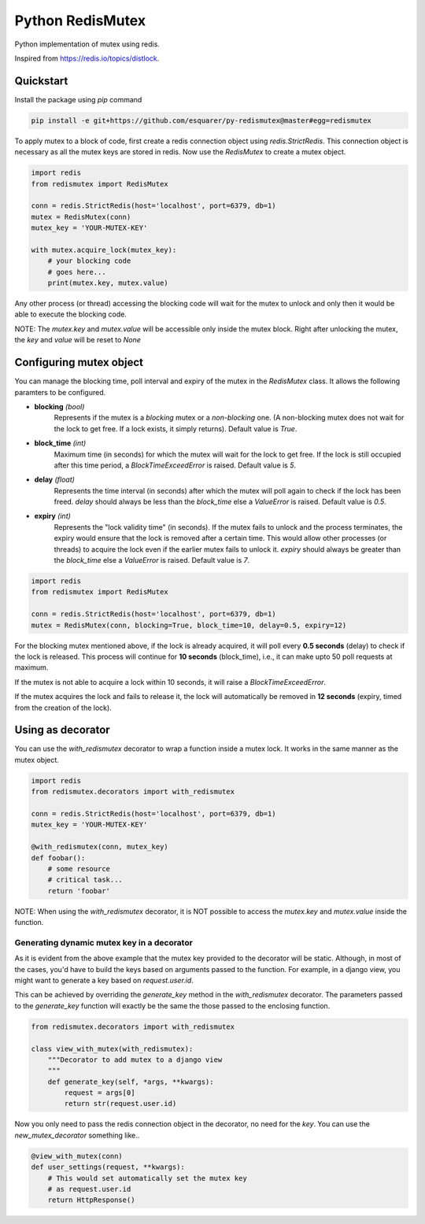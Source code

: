 Python RedisMutex
=================

Python implementation of mutex using redis.

Inspired from https://redis.io/topics/distlock.


Quickstart
----------

Install the package using `pip` command

.. code-block:: python3

   pip install -e git+https://github.com/esquarer/py-redismutex@master#egg=redismutex


To apply mutex to a block of code, first create a redis connection object using `redis.StrictRedis`. This connection object is necessary as all the mutex keys are stored in redis. Now use the `RedisMutex` to create a mutex object.

.. code-block:: python3

    import redis
    from redismutex import RedisMutex
    
    conn = redis.StrictRedis(host='localhost', port=6379, db=1)
    mutex = RedisMutex(conn)
    mutex_key = 'YOUR-MUTEX-KEY'
    
    with mutex.acquire_lock(mutex_key):
        # your blocking code
        # goes here...
        print(mutex.key, mutex.value)


Any other process (or thread) accessing the blocking code will wait for the mutex to unlock and only then it would be able to execute the blocking code.

NOTE: The `mutex.key` and `mutex.value` will be accessible only inside the mutex block. Right after unlocking the mutex, the `key` and `value` will be reset to `None`


Configuring mutex object
------------------------

You can manage the blocking time, poll interval and expiry of the mutex in the `RedisMutex` class. It allows the following paramters to be configured.

* **blocking** *(bool)*
    Represents if the mutex is a *blocking* mutex or a *non-blocking* one. (A non-blocking mutex does not wait for the lock to get free. If a lock exists, it simply returns). Default value is `True`.

* **block_time** *(int)*
    Maximum time (in seconds) for which the mutex will wait for the lock to get free. If the lock is still occupied after this time period, a `BlockTimeExceedError` is raised. Default value is `5`.
   
* **delay** *(float)* 
    Represents the time interval (in seconds) after which the mutex will poll again to check if the lock has been freed. `delay` should always be less than the `block_time` else a `ValueError` is raised. Default value is `0.5`.

* **expiry** *(int)*
    Represents the "lock validity time" (in seconds). If the mutex fails to unlock and the process terminates, the expiry would ensure that the lock is removed after a certain time. This would allow other processes (or threads) to acquire the lock even if the earlier mutex fails to unlock it. `expiry` should always be greater than the `block_time` else a `ValueError` is raised. Default value is `7`.

.. code-block:: python3
    
    import redis
    from redismutex import RedisMutex
    
    conn = redis.StrictRedis(host='localhost', port=6379, db=1)
    mutex = RedisMutex(conn, blocking=True, block_time=10, delay=0.5, expiry=12)


For the blocking mutex mentioned above, if the lock is already acquired, it will poll every **0.5 seconds** (delay) to check if the lock is released. This process will continue for **10 seconds** (block_time), i.e., it can make upto 50 poll requests at maximum.

If the mutex is not able to acquire a lock within 10 seconds, it will raise a `BlockTimeExceedError`.

If the mutex acquires the lock and fails to release it, the lock will automatically be removed in **12 seconds** (expiry, timed from the creation of the lock).


Using as decorator
------------------

You can use the `with_redismutex` decorator to wrap a function inside a mutex lock. It works in the same manner as the mutex object.

.. code-block:: python3
    
    import redis
    from redismutex.decorators import with_redismutex
    
    conn = redis.StrictRedis(host='localhost', port=6379, db=1)
    mutex_key = 'YOUR-MUTEX-KEY'
    
    @with_redismutex(conn, mutex_key)
    def foobar():
        # some resource
        # critical task...
        return 'foobar'


NOTE: When using the `with_redismutex` decorator, it is NOT possible to access the `mutex.key` and `mutex.value` inside the function.

Generating dynamic mutex key in a decorator
~~~~~~~~~~~~~~~~~~~~~~~~~~~~~~~~~~~~~~~~~~~

As it is evident from the above example that the mutex key provided to the decorator will be static. Although, in most of the cases, you'd have to build the keys based on arguments passed to the function. For example, in a django view, you might want to generate a key based on `request.user.id`.

This can be achieved by overriding the `generate_key` method in the `with_redismutex` decorator. The parameters passed to the `generate_key` function will exactly be the same the those passed to the enclosing function.

.. code-block:: python3
    
    from redismutex.decorators import with_redismutex
    
    class view_with_mutex(with_redismutex):
        """Decorator to add mutex to a django view
        """
        def generate_key(self, *args, **kwargs):
            request = args[0]
            return str(request.user.id)


Now you only need to pass the redis connection object in the decorator, no need for the *key*. You can use the `new_mutex_decorator` something like..

.. code-block:: python3

    @view_with_mutex(conn)
    def user_settings(request, **kwargs):
        # This would set automatically set the mutex key
        # as request.user.id
        return HttpResponse()
